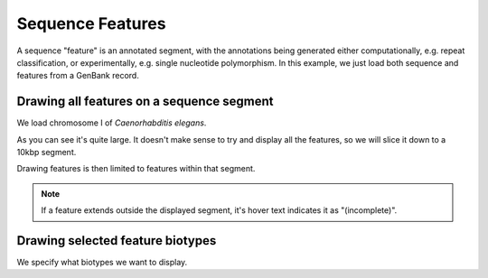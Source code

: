 .. jupyter-execute::
    :hide-code:

    import set_working_directory

Sequence Features
=================

A sequence "feature" is an annotated segment, with the annotations being generated either computationally, e.g. repeat classification, or experimentally, e.g. single nucleotide polymorphism. In this example, we just load both sequence and features from a GenBank record.

Drawing all features on a sequence segment
------------------------------------------

We load chromosome I of *Caenorhabditis elegans*.

.. jupyter-execute::

    from cogent3 import load_seq

    seq = load_seq("data/C-elegans-chromosome-I.gb", moltype="dna")
    seq

As you can see it's quite large. It doesn't make sense to try and display all the features, so we will slice it down to a 10kbp segment.

.. jupyter-execute::

    seq = seq[25000:35000]

Drawing features is then limited to features within that segment.

.. jupyter-execute::

    fig = seq.get_drawable()
    fig.show(height=400, width=700)

.. note:: If a feature extends outside the displayed segment, it's hover text indicates it as "(incomplete)".

Drawing selected feature biotypes
---------------------------------

We specify what biotypes we want to display.

.. jupyter-execute::

    fig = seq.get_drawable(biotype=("gene", "CDS", "mRNA"))
    fig.show(height=300, width=650)

.. jupyter-execute::
    :hide-code:

    outpath = set_working_directory.get_thumbnail_dir() / "plot_seq-features.png"

    fig.write(outpath)
